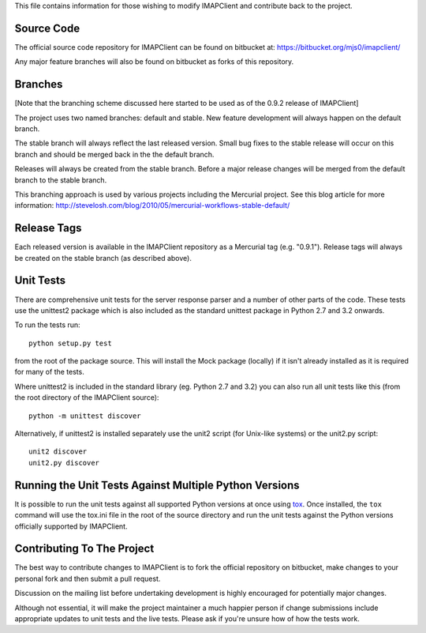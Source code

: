 This file contains information for those wishing to modify IMAPClient
and contribute back to the project.

Source Code
-----------
The official source code repository for IMAPClient can be found on
bitbucket at: https://bitbucket.org/mjs0/imapclient/

Any major feature branches will also be found on bitbucket as forks of
this repository.

Branches
--------
[Note that the branching scheme discussed here started to be used as
of the 0.9.2 release of IMAPClient]

The project uses two named branches: default and stable. New feature
development will always happen on the default branch.

The stable branch will always reflect the last released version. Small
bug fixes to the stable release will occur on this branch and should be
merged back in the the default branch.

Releases will always be created from the stable branch. Before a major
release changes will be merged from the default branch to the stable
branch.

This branching approach is used by various projects including the
Mercurial project. See this blog article for more information:
http://stevelosh.com/blog/2010/05/mercurial-workflows-stable-default/

Release Tags
------------
Each released version is available in the IMAPClient repository
as a Mercurial tag (e.g. "0.9.1"). Release tags will always be created
on the stable branch (as described above).

Unit Tests
----------
There are comprehensive unit tests for the server response parser and
a number of other parts of the code. These tests use the unittest2
package which is also included as the standard unittest package in
Python 2.7 and 3.2 onwards.

To run the tests run::

     python setup.py test

from the root of the package source. This will install the Mock
package (locally) if it isn't already installed as it is required for
many of the tests.

Where unittest2 is included in the standard library (eg. Python 2.7
and 3.2) you can also run all unit tests like this (from the root
directory of the IMAPClient source)::

     python -m unittest discover

Alternatively, if unittest2 is installed separately use the unit2
script (for Unix-like systems) or the unit2.py script::

     unit2 discover
     unit2.py discover

Running the Unit Tests Against Multiple Python Versions
-------------------------------------------------------
It is possible to run the unit tests against all supported Python
versions at once using `tox`_. Once installed, the ``tox`` command
will use the tox.ini file in the root of the source directory and run
the unit tests against the Python versions officially supported by
IMAPClient.

Contributing To The Project
---------------------------
The best way to contribute changes to IMAPClient is to fork the
official repository on bitbucket, make changes to your personal fork
and then submit a pull request.

Discussion on the mailing list before undertaking development is
highly encouraged for potentially major changes.

Although not essential, it will make the project maintainer a much
happier person if change submissions include appropriate updates to
unit tests and the live tests. Please ask if you're unsure how of how
the tests work.

.. _`tox`: http://testrun.org/tox/
